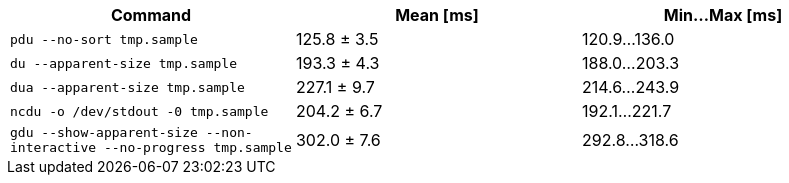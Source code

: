 [cols="<,>,>"]
|===
| Command | Mean [ms] | Min…Max [ms]

| `pdu --no-sort tmp.sample`
| 125.8 ± 3.5
| 120.9…136.0

| `du --apparent-size tmp.sample`
| 193.3 ± 4.3
| 188.0…203.3

| `dua --apparent-size tmp.sample`
| 227.1 ± 9.7
| 214.6…243.9

| `ncdu -o /dev/stdout -0 tmp.sample`
| 204.2 ± 6.7
| 192.1…221.7

| `gdu --show-apparent-size --non-interactive --no-progress tmp.sample`
| 302.0 ± 7.6
| 292.8…318.6
|===
